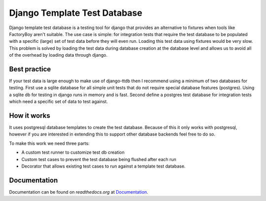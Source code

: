=============================
Django Template Test Database
=============================

Django template test database is a testing tool for django that provides an alternative
to fixtures when tools like FactoryBoy aren't suitable. The use case is simple: for 
integration tests that require the test database to be populated with a specific (large) 
set of test data before they will even run. Loading this test data using fixtures would 
be very slow. This problem is solved by loading the test data during database creation 
at the database level and allows us to avoid all of the overhead by loading data through
django.

Best practice
-------------

If your test data is large enough to make use of django-ttdb then I recommend using a 
minimum of two databases for testing. First use a sqlite database for all simple unit 
tests that do not require special database features (postgres). Using a sqlite db for 
testing in django runs in memory and is fast. Second define a postgres test database 
for integration tests which need a specific set of data to test against.

How it works
------------

It uses postgresql database templates to create the test database. Because of this it 
only works with postgresql, however if you are interested in extending this to support 
other database backends feel free to do so.

To make this work we need three parts:

* A custom test runner to customize test db creation
* Custom test cases to prevent the test database being flushed after each run
* Decorator that allows existing test cases to run against a template test database.

Documentation
-------------

Documentation can be found on `readthedocs.org` at `Documentation`_.

.. _`Documentation`: http://django-ttdb.readthedocs.org/en/latest/
